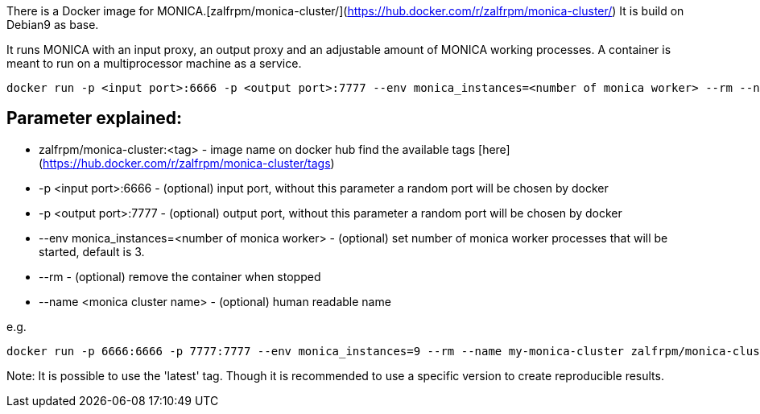 There is a Docker image for MONICA.[zalfrpm/monica-cluster/](https://hub.docker.com/r/zalfrpm/monica-cluster/)
It is build on Debian9 as base. 

It runs MONICA with an input proxy, an output proxy and an adjustable amount of MONICA working processes. 
A container is meant to run on a multiprocessor machine as a service.

  docker run -p <input port>:6666 -p <output port>:7777 --env monica_instances=<number of monica worker> --rm --name <monica cluster name> zalfrpm/monica-cluster:<tag>

## Parameter explained:
* zalfrpm/monica-cluster:<tag> - image name on docker hub find the available tags [here](https://hub.docker.com/r/zalfrpm/monica-cluster/tags)
* -p <input port>:6666 - (optional) input port, without this parameter a random port will be chosen by docker
* -p <output port>:7777 - (optional) output port, without this parameter a random port will be chosen by docker
* --env monica_instances=<number of monica worker> - (optional) set number of monica worker processes that will be started, default is 3.
* --rm - (optional) remove the container when stopped
* --name <monica cluster name> - (optional) human readable name

e.g.

  docker run -p 6666:6666 -p 7777:7777 --env monica_instances=9 --rm --name my-monica-cluster zalfrpm/monica-cluster:2.0.3.150

Note: It is possible to use the 'latest' tag. Though it is recommended to use a specific version to create reproducible results.  
